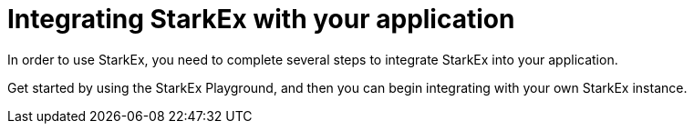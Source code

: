 [id="Integrating_your_application_with_StarkEx"]
= Integrating StarkEx with your application

In order to use StarkEx, you need to complete several steps to integrate StarkEx into your application.

Get started by using the StarkEx Playground, and then you can begin integrating with your own StarkEx instance.
